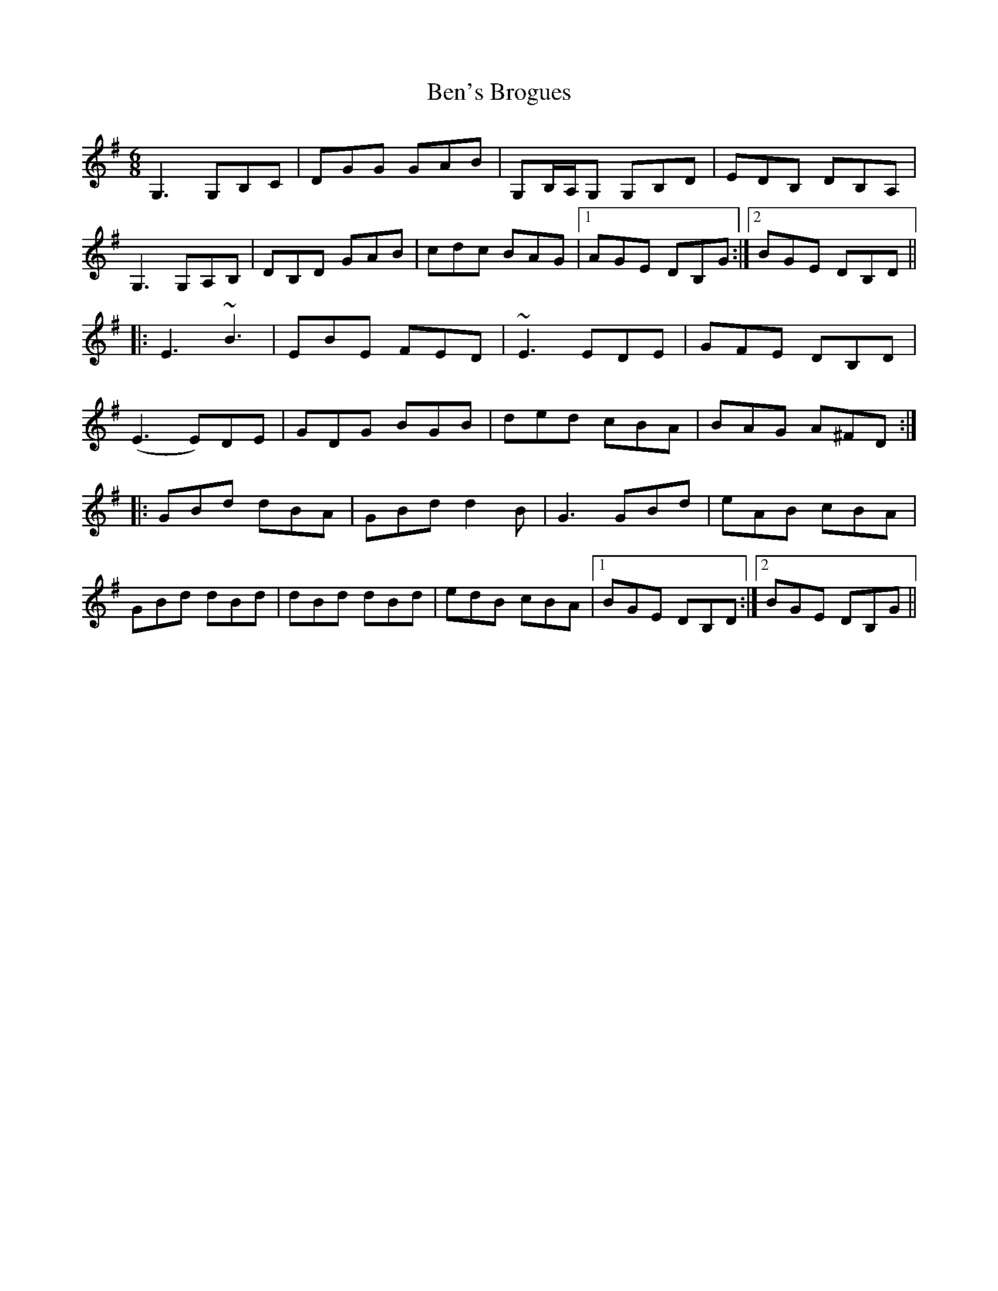 X: 3370
T: Ben's Brogues
R: jig
M: 6/8
K: Gmajor
G,3 G,B,C|DGG GAB|G,B,/A,/G, G,B,D|EDB, DB,A,|
G,3 G,A,B,|DB,D GAB|cdc BAG|1 AGE DB,G:|2 BGE DB,D||
|:E3 ~B3|EBE FED|~E3 EDE|GFE DB,D|
(E3 E)DE|GDG BGB|ded cBA|BAG A^FD:|
|:GBd dBA|GBd d2B|G3 GBd|eAB cBA|
GBd dBd|dBd dBd|edB cBA|1 BGE DB,D:|2 BGE DB,G||

